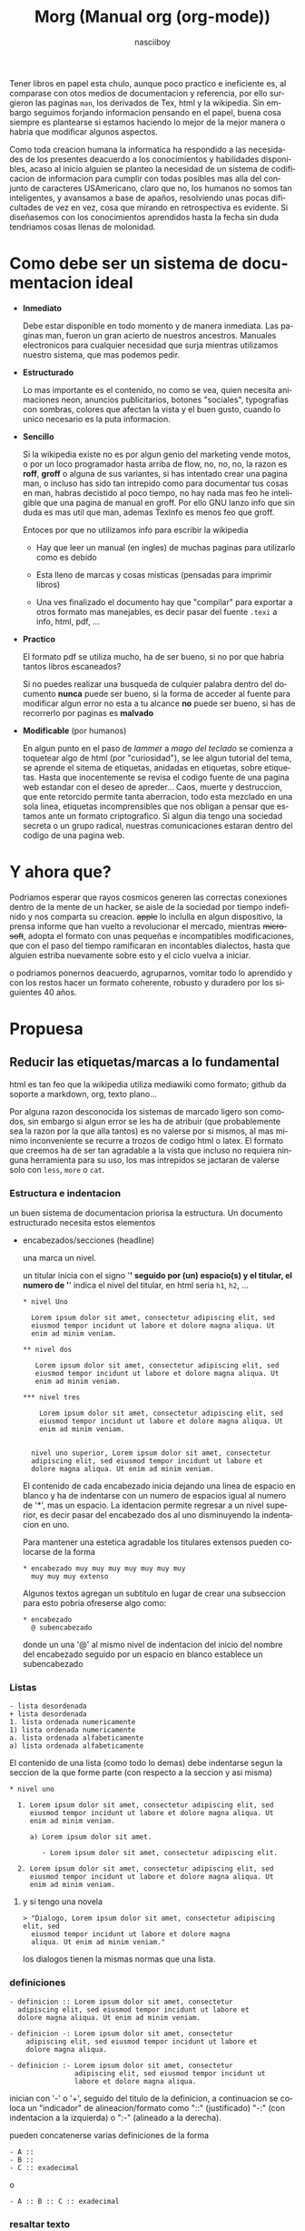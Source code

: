 #+TITLE: Morg (Manual org (org-mode))
#+AUTHOR: nasciiboy
#+LANGUAGE: es
#+STARTUP: showall

Tener libros en papel esta chulo, aunque poco practico e ineficiente
es, al comparase con otos medios de documentacion y referencia, por
ello surgieron las paginas =man=, los derivados de Tex, html y la
wikipedia. Sin embargo seguimos forjando informacion pensando en el
papel, buena cosa siempre es plantearse si estamos haciendo lo mejor
de la mejor manera o habria que modificar algunos aspectos.

Como toda creacion humana la informatica ha respondido a las
necesidades de los presentes deacuerdo a los conocimientos y
habilidades disponibles, acaso al inicio alguien se planteo la
necesidad de un sistema de codificacion de informacion para cumplir
con todas posibles mas alla del conjunto de caracteres USAmericano,
claro que no, los humanos no somos tan inteligentes, y avansamos a
base de apaños, resolviendo unas pocas dificultades de vez en vez,
cosa que mirando en retrospectiva es evidente. Si diseñasemos con los
conocimientos aprendidos hasta la fecha sin duda tendriamos cosas
llenas de molonidad.

* Como debe ser un sistema de documentacion ideal

  - *Inmediato*

    Debe estar disponible en todo momento y de manera inmediata. Las
    paginas man, fueron un gran acierto de nuestros
    ancestros. Manuales electronicos para cualquier necesidad que
    surja mientras utilizamos nuestro sistema, que mas podemos pedir.

  - *Estructurado*

    Lo mas importante es el contenido, no como se vea, quien necesita
    animaciones neon, anuncios publicitarios, botones "sociales",
    typografias con sombras, colores que afectan la vista y el buen
    gusto, cuando lo unico necesario es la puta informacion.

  - *Sencillo*

    Si la wikipedia existe no es por algun genio del marketing vende
    motos, o por un loco programador hasta arriba de flow, no, no, no,
    la razon es *roff*, *groff* o alguna de sus variantes, si has
    intentado crear una pagina man, o incluso has sido tan intrepido
    como para documentar tus cosas en man, habras decistido al poco
    tiempo, no hay nada mas feo he inteligible que una pagina de
    manual en groff. Por ello GNU lanzo info que sin duda es mas util
    que man, ademas TexInfo es menos feo que groff.

    Entoces por que no utilizamos info para escribir la wikipedia

    - Hay que leer un manual (en ingles) de muchas paginas para
      utilizarlo como es debido

    - Esta lleno de marcas y cosas misticas (pensadas para imprimir
      libros)

    - Una ves finalizado el documento hay que "compilar" para exportar
      a otros formato mas manejables, es decir pasar del fuente
      =.texi= a info, html, pdf, ...

  - *Practico*

    El formato pdf se utiliza mucho, ha de ser bueno, si no por que
    habria tantos libros escaneados?

    Si no puedes realizar una busqueda de culquier palabra dentro del
    documento *nunca* puede ser bueno, si la forma de acceder al
    fuente para modificar algun error no esta a tu alcance *no* puede
    ser bueno, si has de recorrerlo por paginas es *malvado*

  - *Modificable* (por humanos)

    En algun punto en el paso de /lammer/ a /mago del teclado/ se
    comienza a toquetear algo de html (por "curiosidad"), se lee algun
    tutorial del tema, se aprende el sitema de etiquetas, anidadas en
    etiquetas, sobre etiquetas. Hasta que inocentemente se revisa el
    codigo fuente de una pagina web estandar con el deseo de
    apreder... Caos, muerte y destruccion, que ente retorcido permite
    tanta aberracion, todo esta mezclado en una sola linea, etiquetas
    incomprensibles que nos obligan a pensar que estamos ante un
    formato criptografico. Si algun dia tengo una sociedad secreta o
    un grupo radical, nuestras comunicaciones estaran dentro del
    codigo de una pagina web.

* Y ahora que?

  Podriamos esperar que rayos cosmicos generen las correctas
  conexiones dentro de la mente de un hacker, se aisle de la sociedad
  por tiempo indefinido y nos comparta su creacion. +apple+ lo
  inclulla en algun dispositivo, la prensa informe que han vuelto a
  revolucionar el mercado, mientras +microsoft+, adopta el formato con
  unas pequeñas e incompatibles modificaciones, que con el paso del
  tiempo ramificaran en incontables dialectos, hasta que alguien
  estriba nuevamente sobre esto y el ciclo vuelva a iniciar.

  o podriamos ponernos deacuerdo, agruparnos, vomitar todo lo
  aprendido y con los restos hacer un formato coherente, robusto y
  duradero por los siguientes 40 años.

* Propuesa
** Reducir las etiquetas/marcas a lo fundamental

   html es tan feo que la wikipedia utiliza mediawiki como formato;
   github da soporte a markdown, org, texto plano...

   Por alguna razon desconocida los sistemas de marcado ligero son
   comodos, sin embargo si algun error se les ha de atribuir (que
   probablemente sea la razon por la que alla tantos) es no valerse
   por si mismos, al mas minimo inconveniente se recurre a trozos de
   codigo html o latex. El formato que creemos ha de ser tan agradable
   a la vista que incluso no requiera ninguna herramienta para su uso,
   los mas intrepidos se jactaran de valerse solo con =less=, =more= o
   =cat=.

*** Estructura e indentacion

    un buen sistema de documentacion priorisa la estructura. Un
    documento estructurado necesita estos elementos

    - encabezados/secciones (headline)

      una marca un nivel.

      un titular inicia con el signo '*' seguido por (un) espacio(s) y
      el titular, el numero de '*' indica el nivel del titular, en html
      seria =h1=, =h2=, ...

      #+BEGIN_EXAMPLE
        * nivel Uno

          Lorem ipsum dolor sit amet, consectetur adipiscing elit, sed
          eiusmod tempor incidunt ut labore et dolore magna aliqua. Ut
          enim ad minim veniam.

        ** nivel dos

           Lorem ipsum dolor sit amet, consectetur adipiscing elit, sed
           eiusmod tempor incidunt ut labore et dolore magna aliqua. Ut
           enim ad minim veniam.

        *** nivel tres

            Lorem ipsum dolor sit amet, consectetur adipiscing elit, sed
            eiusmod tempor incidunt ut labore et dolore magna aliqua. Ut
            enim ad minim veniam.


          nivel uno superior, Lorem ipsum dolor sit amet, consectetur
          adipiscing elit, sed eiusmod tempor incidunt ut labore et
          dolore magna aliqua. Ut enim ad minim veniam.
      #+END_EXAMPLE

      El contenido de cada encabezado inicia dejando una linea de
      espacio en blanco y ha de indentarse con un numero de espacios
      igual al numero de '*', mas un espacio. La identacion permite
      regresar a un nivel superior, es decir pasar del encabezado dos
      al uno disminuyendo la indentacion en uno.

      Para mantener una estetica agradable los titulares extensos
      pueden colocarse de la forma

     #+BEGIN_EXAMPLE
       * encabezado muy muy muy muy muy muy muy
         muy muy muy extenso
     #+END_EXAMPLE

     Algunos textos agregan un subtitulo en lugar de crear una
     subseccion para esto pobria ofreserse algo como:

     #+BEGIN_EXAMPLE
       * encabezado
         @ subencabezado
     #+END_EXAMPLE

     donde un una '@' al mismo nivel de indentacion del inicio del
     nombre del encabezado seguido por un espacio en blanco establece
     un subencabezado

*** Listas

    #+BEGIN_EXAMPLE
      - lista desordenada
      + lista desordenada
      1. lista ordenada numericamente
      1) lista ordenada numericamente
      a. lista ordenada alfabeticamente
      a) lista ordenada alfabeticamente
    #+END_EXAMPLE

    El contenido de una lista (como todo lo demas) debe indentarse
    segun la seccion de la que forme parte (con respecto a la seccion
    y asi misma)

    #+BEGIN_EXAMPLE
      * nivel uno

        1. Lorem ipsum dolor sit amet, consectetur adipiscing elit, sed
           eiusmod tempor incidunt ut labore et dolore magna aliqua. Ut
           enim ad minim veniam.

           a) Lorem ipsum dolor sit amet.

              - Lorem ipsum dolor sit amet, consectetur adipiscing elit.

        2. Lorem ipsum dolor sit amet, consectetur adipiscing elit, sed
           eiusmod tempor incidunt ut labore et dolore magna aliqua. Ut
           enim ad minim veniam.
    #+END_EXAMPLE

**** y si tengo una novela

     #+BEGIN_EXAMPLE
       > "Dialogo, Lorem ipsum dolor sit amet, consectetur adipiscing elit, sed
         eiusmod tempor incidunt ut labore et dolore magna
         aliqua. Ut enim ad minim veniam."
     #+END_EXAMPLE

     los dialogos tienen la mismas normas que una lista.

*** definiciones

    #+BEGIN_EXAMPLE
      - definicion :: Lorem ipsum dolor sit amet, consectetur
        adipiscing elit, sed eiusmod tempor incidunt ut labore et
        dolore magna aliqua. Ut enim ad minim veniam.

      - definicion -: Lorem ipsum dolor sit amet, consectetur
          adipiscing elit, sed eiusmod tempor incidunt ut labore et
          dolore magna aliqua.

      - definicion :- Lorem ipsum dolor sit amet, consectetur
                      adipiscing elit, sed eiusmod tempor incidunt ut
                      labore et dolore magna aliqua.
    #+END_EXAMPLE


    inician con '-' o '+', seguido del titulo de la definicion, a
    continuacion se coloca un "indicador" de alineacion/formato como
    "::" (justificado) "-:" (con indentacion a la izquierda) o ":-"
    (alineado a la derecha).

    pueden concatenerse varias definiciones de la forma

    #+BEGIN_EXAMPLE
      - A ::
      - B ::
      - C :: exadecimal
    #+END_EXAMPLE

    o

    #+BEGIN_EXAMPLE
      - A :: B :: C :: exadecimal
    #+END_EXAMPLE

*** resaltar texto

    nadie quiere tener etiquetas a lo html

    #+BEGIN_EXAMPLE
      <etiqueta>
        <etiqueta>
          contenido
        </fin_etiqueta>
      </fin_etiqueta>
    #+END_EXAMPLE

    los lenguajes de marcas ligeras lo manejan de forma mas elegante

    #+BEGIN_EXAMPLE
      (org)       *bold*
      (markdown)  **bold**
      (mediawiki) '''bold'''

      algun otro  <^bold^>
    #+END_EXAMPLE

    sin embargo segun el tema podrian crearse abiguedades y casos poco
    claros, sobre todo cuando el tema a tratar versa sobre algun
    lenguaje de progracamion como =c= o =lips=, donde los nombres de
    las funciones contienen marcas segnificativas al lenguaje como
    =char **furcion( int** a)= o =funcion_a_b_c_algo= que en caso de
    org el '_' se interpreta como un subindice, o al documentar sobre
    emacs donde =*scratch*= represenda el nobre de un bufer y no una
    palabra resaltada en bold terdria resultados no desados, sin
    mencianar que resaltar un elemento con mas de dos etiquetas es
    cuando menos, ademas de que pocas marcas pueden tenerse antes de
    comenzar a tener que utiliza signos poco habituales.

    asi que en este caso basados en texinfo podriamos utilizar la
    sintaxis

    #+BEGIN_EXAMPLE
      @x{}
      @x()
      @x[]
      @x<>
    #+END_EXAMPLE

    donde '@' indica "a continuacion algo especialmente marcado", 'x'
    es un caracter ascii imprimible, que describe la accion a aplicar
    a lo contenido dentro de "{contenido}" o "(contenido)" o
    "<contenido>" o "[contenido]"

    *por que una '@'?* fuera de algun lenguaje mistico o el correo
    podria ser el signo menos utilizado y mas aun con la estructura
    "@x{}"

    *y la 'x'?* si hemos de necesitar mas marcas que los caracteres
    ascii imprimibles algo no estamos haciendo bien, los propuestos
    son:

    - b :: negrita
    - e :: enfasis. Cuando un texto solo tiene un estilo de enfasis
           como /italica/ o *bold* una marca "generica" es mas clara.
    - u :: subrayado
    - v :: verbatim
    - s :: tachado
    - c :: codigo
    - $ :: comando
    - a :: abreviatura <- alguien la ha usado?
    - # :: direccion
    - ' :: 'entre' <-parentesis
    - : :: termino/definicion
    - k :: tecla/combinacion de teclas
    - f :: fichero
    - q :: cita
    - z :: zero, sin marcas "tal cual"
    - ^ :: superindice
    - _ :: subindice

    que cada caracter solo tenga un significado permite concatenar
    como en

    #+BEGIN_EXAMPLE
      @uisb{underlineItalicStrikeBold}
    #+END_EXAMPLE

    en html seria

    #+BEGIN_EXAMPLE
      <u><i><strike><b>underlineItalicStrikeBold</b></strike></i></u>
    #+END_EXAMPLE


    *({[<>]})...?* mas opciones, mas diversion. Segun el contexto de
    del contenido "{}" o "()" podria requerir *escapar* algunos
    caracteres para delimitar adecuadamente el alcance, para minimizar
    esto, puede optarse por el mas indicado segun la ocacion.

    cuando no haya /escapatoria/, escapar con '@caracter' o
    @z{caracter} podria ser lo indicado.

*** y otras cosas mas complicadas
**** comentar lineas

     #+BEGIN_EXAMPLE
       @ linea comentada
     #+END_EXAMPLE

     una '@' al inicio de linea seguida pon uno o mas espacios
     comenta la linea en cuestion

**** mas alla del ASCII

     preferiblemente se utilizara un sistema de codificacion acorde a
     los tiempos modernos como UTF-8 o CESU-8, para dejar en el pasado
     temas complicados como los acentos o insertar el caracter tal
     cual. desgraciadamente buscar, copiar y pegar es una labor
     degastante en esos casos:

     #+BEGIN_EXAMPLE
       @&{nombreGenericoDeCaracterComplicado}
       @&{leftarrow}
     #+END_EXAMPLE

**** math

     en caso de formulas matematicas, podriamos no reinventar la rueda
     y tomar las formalos LaTex

     #+BEGIN_EXAMPLE
       @m{formulaMatematicaTex}
     #+END_EXAMPLE

**** valores-variables

     #+BEGIN_EXAMPLE
       @v{variable definida en alguna parte}
     #+END_EXAMPLE

**** enlaces

     #+BEGIN_EXAMPLE
       @l{ruta}
     #+END_EXAMPLE

     equivalente a

     #+BEGIN_EXAMPLE
       <a href="ruta">ruta</a>
     #+END_EXAMPLE

     y

     #+BEGIN_EXAMPLE
       @l{ruta,descripcion}
     #+END_EXAMPLE

     equivalente a

     #+BEGIN_EXAMPLE
       <a href="ruta">descripcion</a>
     #+END_EXAMPLE

     para /insertar/ un contenido dentro del documento (no como un
     enlace) se hara uso de la etiqueta 'd' (data), sintaxis identica a
     'l'

     #+BEGIN_EXAMPLE
       @d{path}
       @d{path,descripcion}
     #+END_EXAMPLE

     por ejemplo con

     #+BEGIN_EXAMPLE
       @d{img:path}
     #+END_EXAMPLE

     optenemos

     #+BEGIN_EXAMPLE
       <img src="path" />
     #+END_EXAMPLE

     y con

     #+BEGIN_EXAMPLE
       @d{img:path,descripcion}
     #+END_EXAMPLE

     optenemos

     #+BEGIN_EXAMPLE
       <img src="path">descripcion</img>
     #+END_EXAMPLE

     los enlaces internos se colocarian de forma

     #+BEGIN_EXAMPLE
       @t{target}
       @t{target,descripcion}
       @T{radioTarget}
       @T{radioTarget,descripcion}
     #+END_EXAMPLE

     un /radio target/ convierte en enlace a este punto a culquier
     aparicion que coincifa con =target= detro del documento, exptuado
     bloques de codigo.

**** y el contenido mulmedia

     #+BEGIN_EXAMPLE
       ^ titulo :: descripcion
       _ @d{path,titulo} :: descripcion
     #+END_EXAMPLE

     las imagenes, videos, audios, bloques de texto, se titulan en la
     parte superior '^', inferior '_', derecha '>' o izquierda '<' y
     se posicionan con "::" (sin alineacion), "-:" (a la izquierda),
     ":-" (a la derecha)

     opteniendo algo similar a

     #+BEGIN_EXAMPLE
       <div id="multimediaUpLeft">
         <h1>titulo</h1>
         <img src="path"/>
         <p>
           Lorem ipsum dolor sit amet, consectetur adipiscing elit, sed
           eiusmod tempor incidunt ut labore et dolore magna aliqua. Ut
           enim ad minim veniam.
         </p>
       </div>
     #+END_EXAMPLE

     o

     #+BEGIN_EXAMPLE
       <div id="multimediaDownRigth">
         <img src="path"/>
         <p>
           Lorem ipsum dolor sit amet, consectetur adipiscing elit, sed
           eiusmod tempor incidunt ut labore et dolore magna aliqua. Ut
           enim ad minim veniam.
         </p>
         <h1>titulo</h1>
       </div>
     #+END_EXAMPLE

**** notas

     #+BEGIN_EXAMPLE
       @n{target}
       @n{target,descripcion}
       @n{nota en linea, descripcion}
     #+END_EXAMPLE

     los =target's= podrian colocarse al final del documento en una
     seccion especial al estilo org, o al final de la seccion actual

**** bloques de cosas

     con un esquema similar a texinfo

     #+BEGIN_EXAMPLE
       @block
         Lorem ipsum dolor sit amet, consectetur
         adipiscing elit, sed eiusmod tempor incidunt ut
         labore et dolore magna aliqua.
       @end block
     #+END_EXAMPLE

     el contenido se indenta con dos espacios par evitar abiguedades,
     por ejemplo al documentar el propio formato

     #+BEGIN_EXAMPLE
       @example
         un bloque de ejemplo

         @example
         @end example
       @end example
     #+END_EXAMPLE

     la indentacion anula la interpretacion del bloque interno y evita
     que el bloque finalice con el primer =@end example=, sin embargo
     eso no significa que en algunos bloques, un bloque interno no
     pueda ser interpretado

     los bloques propuestos

     #+BEGIN_EXAMPLE
       center
       italic
       quote
       src
       pre
       math
       custom
     #+END_EXAMPLE

     adicionamente puede configurarse cada bloque mediante banderas y
     palabras clave, por ejemplo un un bloque =src=

     #+BEGIN_EXAMPLE
       @src lenguaje -n 0 -i l
       @end src
     #+END_EXAMPLE

     =lenguaje= indica el lenguaje de programacion, =-n= para numerar
     las lineas a partir de =0=, =-i= para /interpretar/ los enlaces
     =@l{}= que contenga el bloque.

**** Dudas de diseño

     De optar por la sintaxis "@x()", la "contatenacion" de elementos
     actura del mas siginificativo (cercano a '()')  al menos
     siginificativo (cercana a '@') o viseversa?

     por ejemplo

     #+BEGIN_EXAMPLE
       @bie(palabra)
     #+END_EXAMPLE

     es igual equivalente a


     #+BEGIN_EXAMPLE
       <b><i><e>palabra</e></i></b>
     #+END_EXAMPLE

     o

     #+BEGIN_EXAMPLE
       <e><i><b>palabra</b></i></e>
     #+END_EXAMPLE

     otra question importante es la forma de tratar etiquetas con 2
     elentos en conjuncion con otras y su orden de evaluacion, por
     ejemplo una etiqueta de dos elementas "deja" la cadena mas
     significativa a la siguiente de menor nivel, o estas se
     interpretan antes y "dejan" el residuo a la superior?

     #+BEGIN_EXAMPLE
       @bl{ ruta, descripcion }
     #+END_EXAMPLE

     tendria un equivalente a

     #+BEGIN_EXAMPLE
       <a href="ruta"><b>descripcion</b></a>
     #+END_EXAMPLE

     o

     #+BEGIN_EXAMPLE
       <b><a href="ruta">descripcion</a></b>
     #+END_EXAMPLE

     y para finalizar la separacion por coma sera lo ideal, donde
     casos complicados requeririan un escape o generar una cadena
     "literal", o anidar seria mas estetico

     #+BEGIN_EXAMPLE
       @l{ruta, "caso, complicado"}
     #+END_EXAMPLE

     o

     #+BEGIN_EXAMPLE
       @l((ruta)(cualquer caso))
     #+END_EXAMPLE

*** Configuracion del documento

    El formato de marcas de configuracion org se ve bien!

    #+BEGIN_EXAMPLE
      #+TITLE    :
      #+SUBTITLE :
      #+MAILTO   :
      #+OVERVIEW :
      #+EXPORT   :
      #+SWITCHOFF:
      #+MARKUP   :
      #+CSS      :
    #+END_EXAMPLE

    se colocan al inicio del domento. quiza para mantener la
    coherencia podria obtarse por algo como:

    #+BEGIN_EXAMPLE
      @title
      @subtitle
      @mailto
      @everview
      @export
      @switchoff
      @markup
      @css
    #+END_EXAMPLE


** Tablas

   Sin duda un tema complejo, podrian tenerse una tabla totalmente
   funcional con formulas y demas, completamente en texto, pero para
   inciar:

   #+BEGIN_EXAMPLE
     | encabezado    | otro e  |
     |===============|=========|
     | elemento uno  | algo x  |
     |---------------|---------|
     | elemento dos  | algo a  |
     |               |---------|
     |               | algo b  |
     |---------------|---------|
     | d o s  c e l d a s      |
   #+END_EXAMPLE

   el encabezado se coloca a la cima, delimitado con "|===|==|"

   cada elemento se divide con "|----|---|"

   unir celdas es complicado podria tomarse en consideracion el numero
   exacto de caracteres para obtener esta informacion, o colocar un
   signo "invisible" de alineacion dentro la la tabla como '^'

   para escapar '|' dentro de la tabla "@z{|}" o "@|", el que mas
   coherencia con lo demas tenga

* y que mas

  Por defecto tener modo de navegacion/vision estructurado en forma de
  arbol, es decir el indice es el contenido mismo, un TAB /oculta/ o
  /expande/ una seccion, un CTRL+TAB hace lo mismo pero de manera
  global a todo el documento.

  De manera inicial se ofrecera la posibilidad de exportar en formato
  html

** y mis libros?

   ...

   si aun insistes, exporta a otro formato y termina tu libro alli.

** Donde lo escribo

   *GNU Emacs* o alguna otra /cosa/

   ayudas al escribir serian: si coloco un '<' seguido de un(os)
   caracter(es), + un TAB se coloca un "@aeuio{}" si estamos dentro de
   una linea, si nos encotramos en una linea vacia (con identacion o
   no) nos crea un bloque... y otras cosas basados en *org-mode*

** Para los comunes

   Un modo/metodo de libreOffice, le tiras/indicas el css con el que
   visualizar lo que se valla generando al vuelo. o algo asi.

** Como lo exporto

   Se creara un programa en algun lenguaje descente que tenga una
   escritura "academica" como referencia para aprendizaje por si
   quieres extender las opciones, o crear tu propio formato
   revolucionario con casinos y colegialas japonesas.

** Por que no lo haces tu? ... si *TU* el que escribe.

   Me encantaria, recientemente escribi una libreria regexp para
   /parsear/ el texto, (en este mismo repositorio, junto con otras
   cosas interesantes), sin embargo me falta la experiencia/ideas
   necesaria y recursos que me proporcionen el tiempo para escribir un
   modo en emacs, un visualizador que substituya a =man= con el estilo
   =outline= de org-mode, y un conversor de formato escrito en un c
   "academico".

   Ademas si lo hago solo para mi quien querra usarlo?. Solo se
   sumaria al monton de lenguajes de marcas ligeras underground medio
   funcionales. Mas interesante sera crearlo entre todos y convertirlo
   en un estandar ampliamente utilizado.

   [[mailto:nasciiboy@gmail.com]]
